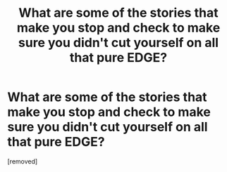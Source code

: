#+TITLE: What are some of the stories that make you stop and check to make sure you didn't cut yourself on all that pure EDGE?

* What are some of the stories that make you stop and check to make sure you didn't cut yourself on all that pure EDGE?
:PROPERTIES:
:Author: flingerdinger
:Score: 1
:DateUnix: 1594191765.0
:DateShort: 2020-Jul-08
:FlairText: Discussion
:END:
[removed]

